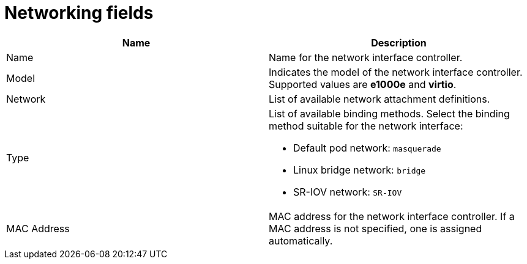 // Module included in the following assemblies:
//
// * virt/virtual_machines/virt-create-vms.adoc
// * virt/virtual_machines/vm_networking/virt-using-the-default-pod-network-with-virt.adoc
// * virt/virtual_machines/vm_networking/virt-attaching-vm-multiple-networks.adoc
// * virt/vm_templates/virt-creating-vm-template.adoc

[id="virt-networking-wizard-fields-web_{context}"]
= Networking fields

|===
|Name | Description

|Name
|Name for the network interface controller.

|Model
|Indicates the model of the network interface controller. Supported values are *e1000e* and *virtio*.

|Network
|List of available network attachment definitions.

|Type
a|List of available binding methods. Select the binding method suitable for the network interface:

* Default pod network: `masquerade`
* Linux bridge network: `bridge`
* SR-IOV network: `SR-IOV`

|MAC Address
|MAC address for the network interface controller. If a MAC address is not specified, one is assigned automatically.
|===
